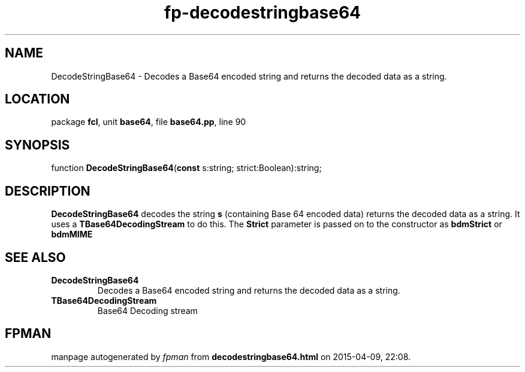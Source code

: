 .\" file autogenerated by fpman
.TH "fp-decodestringbase64" 3 "2014-03-14" "fpman" "Free Pascal Programmer's Manual"
.SH NAME
DecodeStringBase64 - Decodes a Base64 encoded string and returns the decoded data as a string.
.SH LOCATION
package \fBfcl\fR, unit \fBbase64\fR, file \fBbase64.pp\fR, line 90
.SH SYNOPSIS
function \fBDecodeStringBase64\fR(\fBconst\fR s:string; strict:Boolean):string;
.SH DESCRIPTION
\fBDecodeStringBase64\fR decodes the string \fBs\fR (containing Base 64 encoded data) returns the decoded data as a string. It uses a \fBTBase64DecodingStream\fR to do this. The \fBStrict\fR parameter is passed on to the constructor as \fBbdmStrict\fR or \fBbdmMIME\fR 


.SH SEE ALSO
.TP
.B DecodeStringBase64
Decodes a Base64 encoded string and returns the decoded data as a string.
.TP
.B TBase64DecodingStream
Base64 Decoding stream

.SH FPMAN
manpage autogenerated by \fIfpman\fR from \fBdecodestringbase64.html\fR on 2015-04-09, 22:08.

